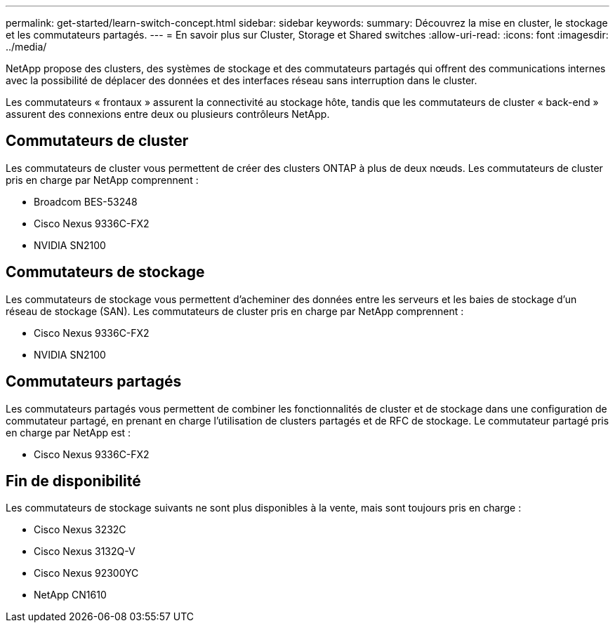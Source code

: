 ---
permalink: get-started/learn-switch-concept.html 
sidebar: sidebar 
keywords:  
summary: Découvrez la mise en cluster, le stockage et les commutateurs partagés. 
---
= En savoir plus sur Cluster, Storage et Shared switches
:allow-uri-read: 
:icons: font
:imagesdir: ../media/


[role="lead"]
NetApp propose des clusters, des systèmes de stockage et des commutateurs partagés qui offrent des communications internes avec la possibilité de déplacer des données et des interfaces réseau sans interruption dans le cluster.

Les commutateurs « frontaux » assurent la connectivité au stockage hôte, tandis que les commutateurs de cluster « back-end » assurent des connexions entre deux ou plusieurs contrôleurs NetApp.



== Commutateurs de cluster

Les commutateurs de cluster vous permettent de créer des clusters ONTAP à plus de deux nœuds. Les commutateurs de cluster pris en charge par NetApp comprennent :

* Broadcom BES-53248
* Cisco Nexus 9336C-FX2
* NVIDIA SN2100




== Commutateurs de stockage

Les commutateurs de stockage vous permettent d'acheminer des données entre les serveurs et les baies de stockage d'un réseau de stockage (SAN). Les commutateurs de cluster pris en charge par NetApp comprennent :

* Cisco Nexus 9336C-FX2
* NVIDIA SN2100




== Commutateurs partagés

Les commutateurs partagés vous permettent de combiner les fonctionnalités de cluster et de stockage dans une configuration de commutateur partagé, en prenant en charge l'utilisation de clusters partagés et de RFC de stockage. Le commutateur partagé pris en charge par NetApp est :

* Cisco Nexus 9336C-FX2




== Fin de disponibilité

Les commutateurs de stockage suivants ne sont plus disponibles à la vente, mais sont toujours pris en charge :

* Cisco Nexus 3232C
* Cisco Nexus 3132Q-V
* Cisco Nexus 92300YC
* NetApp CN1610


